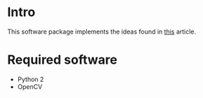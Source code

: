 * Intro
This software package implements the ideas found in [[http://www.cs.cornell.edu/projects/light_compositing/][this]] article.

* Required software
- Python 2
- OpenCV
